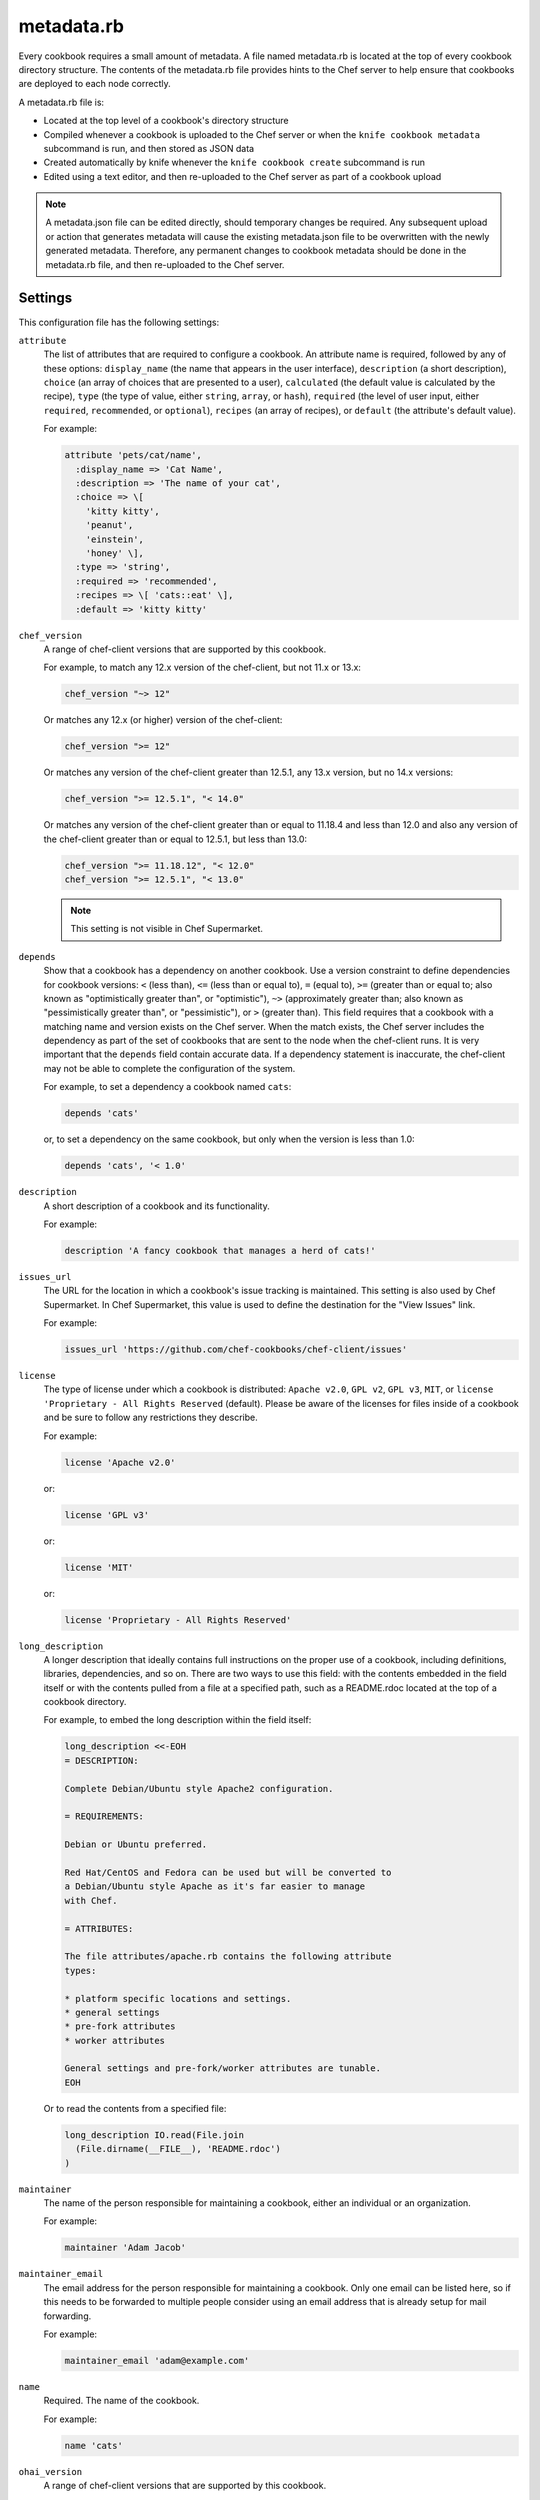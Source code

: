 

=====================================================
metadata.rb
=====================================================

.. tag cookbooks_metadata

Every cookbook requires a small amount of metadata. A file named metadata.rb is located at the top of every cookbook directory structure. The contents of the metadata.rb file provides hints to the Chef server to help ensure that cookbooks are deployed to each node correctly.

.. end_tag

.. tag config_rb_metadata_25

A metadata.rb file is:

* Located at the top level of a cookbook's directory structure
* Compiled whenever a cookbook is uploaded to the Chef server or when the ``knife cookbook metadata`` subcommand is run, and then stored as JSON data
* Created automatically by knife whenever the ``knife cookbook create`` subcommand is run
* Edited using a text editor, and then re-uploaded to the Chef server as part of a cookbook upload

.. end_tag

.. note:: .. tag notes_metadata_json

          A metadata.json file can be edited directly, should temporary changes be required. Any subsequent upload or action that generates metadata will cause the existing metadata.json file to be overwritten with the newly generated metadata. Therefore, any permanent changes to cookbook metadata should be done in the metadata.rb file, and then re-uploaded to the Chef server.

          .. end_tag

Settings
==========================================================================
This configuration file has the following settings:

``attribute``
   The list of attributes that are required to configure a cookbook. An attribute name is required, followed by any of these options: ``display_name`` (the name that appears in the user interface), ``description`` (a short description), ``choice`` (an array of choices that are presented to a user), ``calculated`` (the default value is calculated by the recipe), ``type`` (the type of value, either ``string``, ``array``, or ``hash``), ``required`` (the level of user input, either ``required``, ``recommended``, or ``optional``), ``recipes`` (an array of recipes), or ``default`` (the attribute's default value).

   .. tag cookbooks_metadata_settting_attribute

   For example:

   .. code-block:: ruby

      attribute 'pets/cat/name',
        :display_name => 'Cat Name',
        :description => 'The name of your cat',
        :choice => \[
          'kitty kitty',
          'peanut',
          'einstein',
          'honey' \],
        :type => 'string',
        :required => 'recommended',
        :recipes => \[ 'cats::eat' \],
        :default => 'kitty kitty'

   .. end_tag

``chef_version``
   A range of chef-client versions that are supported by this cookbook.

   .. tag config_rb_metadata_settings_example_chef_version

   For example, to match any 12.x version of the chef-client, but not 11.x or 13.x:

   .. code-block:: ruby

      chef_version "~> 12"

   Or matches any 12.x (or higher) version of the chef-client:

   .. code-block:: ruby

      chef_version ">= 12"

   Or matches any version of the chef-client greater than 12.5.1, any 13.x version, but no 14.x versions:

   .. code-block:: ruby

      chef_version ">= 12.5.1", "< 14.0"

   Or matches any version of the chef-client greater than or equal to 11.18.4 and less than 12.0 and also any version of the chef-client greater than or equal to 12.5.1, but less than 13.0:

   .. code-block:: ruby

      chef_version ">= 11.18.12", "< 12.0"
      chef_version ">= 12.5.1", "< 13.0"

   .. end_tag

   .. note:: This setting is not visible in Chef Supermarket.

``depends``
   Show that a cookbook has a dependency on another cookbook. Use a version constraint to define dependencies for cookbook versions: ``<`` (less than), ``<=`` (less than or equal to), ``=`` (equal to), ``>=`` (greater than or equal to; also known as "optimistically greater than", or "optimistic"), ``~>`` (approximately greater than; also known as "pessimistically greater than", or "pessimistic"), or ``>`` (greater than). This field requires that a cookbook with a matching name and version exists on the Chef server. When the match exists, the Chef server includes the dependency as part of the set of cookbooks that are sent to the node when the chef-client runs. It is very important that the ``depends`` field contain accurate data. If a dependency statement is inaccurate, the chef-client may not be able to complete the configuration of the system.

   .. tag cookbooks_metadata_settting_depends

   For example, to set a dependency a cookbook named ``cats``:

   .. code-block:: ruby

      depends 'cats'

   or, to set a dependency on the same cookbook, but only when the version is less than 1.0:

   .. code-block:: ruby

      depends 'cats', '< 1.0'

   .. end_tag

``description``
   A short description of a cookbook and its functionality.

   .. tag cookbooks_metadata_settting_description

   For example:

   .. code-block:: ruby

      description 'A fancy cookbook that manages a herd of cats!'

   .. end_tag

``issues_url``
   The URL for the location in which a cookbook's issue tracking is maintained. This setting is also used by Chef Supermarket. In Chef Supermarket, this value is used to define the destination for the "View Issues" link.

   .. tag cookbooks_metadata_settting_issues_url

   For example:

   .. code-block:: ruby

      issues_url 'https://github.com/chef-cookbooks/chef-client/issues'

   .. end_tag

``license``
   The type of license under which a cookbook is distributed: ``Apache v2.0``, ``GPL v2``, ``GPL v3``, ``MIT``, or ``license 'Proprietary - All Rights Reserved`` (default). Please be aware of the licenses for files inside of a cookbook and be sure to follow any restrictions they describe.

   .. tag cookbooks_metadata_settting_license

   For example:

   .. code-block:: ruby

      license 'Apache v2.0'

   or:

   .. code-block:: ruby

      license 'GPL v3'

   or:

   .. code-block:: ruby

      license 'MIT'

   or:

   .. code-block:: ruby

      license 'Proprietary - All Rights Reserved'

   .. end_tag

``long_description``
   A longer description that ideally contains full instructions on the proper use of a cookbook, including definitions, libraries, dependencies, and so on. There are two ways to use this field: with the contents embedded in the field itself or with the contents pulled from a file at a specified path, such as a README.rdoc located at the top of a cookbook directory.

   .. tag cookbooks_metadata_settting_long_description

   For example, to embed the long description within the field itself:

   .. code-block:: ruby

      long_description <<-EOH
      = DESCRIPTION:

      Complete Debian/Ubuntu style Apache2 configuration.

      = REQUIREMENTS:

      Debian or Ubuntu preferred.

      Red Hat/CentOS and Fedora can be used but will be converted to
      a Debian/Ubuntu style Apache as it's far easier to manage
      with Chef.

      = ATTRIBUTES:

      The file attributes/apache.rb contains the following attribute
      types:

      * platform specific locations and settings.
      * general settings
      * pre-fork attributes
      * worker attributes

      General settings and pre-fork/worker attributes are tunable.
      EOH

   Or to read the contents from a specified file:

   .. code-block:: ruby

      long_description IO.read(File.join
        (File.dirname(__FILE__), 'README.rdoc')
      )

   .. end_tag

``maintainer``
   The name of the person responsible for maintaining a cookbook, either an individual or an organization.

   .. tag cookbooks_metadata_settting_maintainer

   For example:

   .. code-block:: ruby

      maintainer 'Adam Jacob'

   .. end_tag

``maintainer_email``
   The email address for the person responsible for maintaining a cookbook. Only one email can be listed here, so if this needs to be forwarded to multiple people consider using an email address that is already setup for mail forwarding.

   .. tag cookbooks_metadata_settting_maintainer_email

   For example:

   .. code-block:: ruby

      maintainer_email 'adam@example.com'

   .. end_tag

``name``
   Required. The name of the cookbook.

   .. tag cookbooks_metadata_settting_name

   For example:

   .. code-block:: ruby

      name 'cats'

   .. end_tag

``ohai_version``
   A range of chef-client versions that are supported by this cookbook.

   .. tag config_rb_metadata_settings_example_ohai_version

   For example, to match any 8.x version of Ohai, but not 7.x or 9.x:

   .. code-block:: ruby

      ohai_version "~> 8"

   Or matches any 8.x (or higher) version of Ohai:

   .. code-block:: ruby

      ohai_version ">= 8"

   .. end_tag

   .. note:: This setting is not visible in Chef Supermarket.

``privacy``
   Specify that a cookbook is private.

``provides``
   Add a recipe, definition, or resource that is provided by this cookbook, should the auto-populated list be insufficient.

   .. tag cookbooks_metadata_settting_provides

   For example, for recipes:

   .. code-block:: ruby

      provides 'cats::sleep'
      provides 'cats::eat'

   For definitions:

   .. code-block:: ruby

      provides 'here(:kitty, :time_to_eat)'

   And for resources:

   .. code-block:: ruby

      provides 'service[snuggle]'

   .. end_tag

``recipe``
   A description for a recipe, mostly for cosmetic value within the Chef server user interface.

   .. tag cookbooks_metadata_settting_recipe

   For example:

   .. code-block:: ruby

      recipe 'cats::sleep', 'For a crazy 20 hours a day.'

   or:

   .. code-block:: ruby

      recipe 'cats::eat', 'When they are not sleeping.'

   .. end_tag

``source_url``
   The URL for the location in which a cookbook's source code is maintained. This setting is also used by Chef Supermarket. In Chef Supermarket, this value is used to define the destination for the "View Source" link.

   .. tag cookbooks_metadata_settting_source_url

   For example:

   .. code-block:: ruby

      source_url 'https://github.com/chef-cookbooks/chef-client'

   .. end_tag

``supports``
   Show that a cookbook has a supported platform. Use a version constraint to define dependencies for platform versions: ``<`` (less than), ``<=`` (less than or equal to), ``=`` (equal to), ``>=`` (greater than or equal to), ``~>`` (approximately greater than), or ``>`` (greater than). To specify more than one platform, use more than one ``supports`` field, once for each platform.

   .. tag cookbooks_metadata_settting_supports

   For example, to support every version of Ubuntu:

   .. code-block:: ruby

      supports 'ubuntu'

   or, to support versions of Ubuntu greater than or equal to 12.04:

   .. code-block:: ruby

      supports 'ubuntu', '>= 12.04'

   or, to support only Ubuntu 14.10:

   .. code-block:: ruby

      supports 'ubuntu', '= 14.10'

   .. end_tag

``version``
   The current version of a cookbook. Version numbers always follow a simple three-number version sequence.

   .. tag cookbooks_metadata_settting_version

   For example:

   .. code-block:: ruby

      version '2.0.0'

   .. end_tag


